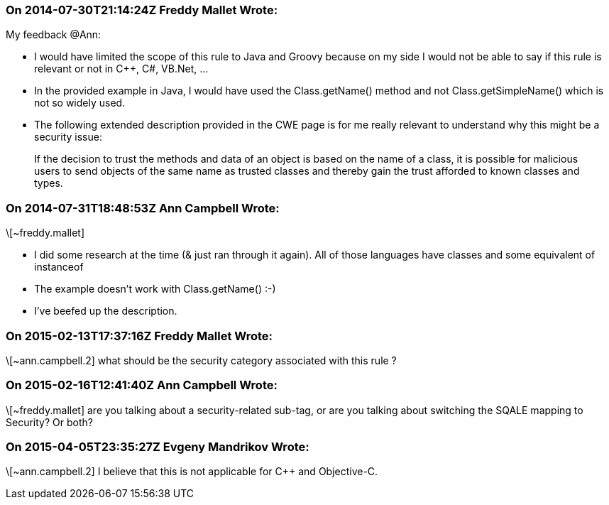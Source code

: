 === On 2014-07-30T21:14:24Z Freddy Mallet Wrote:
My feedback @Ann:

* I would have limited the scope of this rule to Java and Groovy because on my side I would not be able to say if this rule is relevant or not in {cpp}, C#, VB.Net, ...
* In the provided example in Java, I would have used the Class.getName() method and not Class.getSimpleName() which is not so widely used.
* The following extended description provided in the CWE page is for me really relevant to understand why this might be a security issue: 
____
If the decision to trust the methods and data of an object is based on the name of a class, it is possible for malicious users to send objects of the same name as trusted classes and thereby gain the trust afforded to known classes and types.

____

=== On 2014-07-31T18:48:53Z Ann Campbell Wrote:
\[~freddy.mallet]

* I did some research at the time (& just ran through it again). All of those languages have classes and some equivalent of instanceof
* The example doesn't work with Class.getName() :-)
* I've beefed up the description.

=== On 2015-02-13T17:37:16Z Freddy Mallet Wrote:
\[~ann.campbell.2] what should be the security category associated with this rule ?

=== On 2015-02-16T12:41:40Z Ann Campbell Wrote:
\[~freddy.mallet] are you talking about a security-related sub-tag, or are you talking about switching the SQALE mapping to Security? Or both?

=== On 2015-04-05T23:35:27Z Evgeny Mandrikov Wrote:
\[~ann.campbell.2] I believe that this is not applicable for {cpp} and Objective-C.

